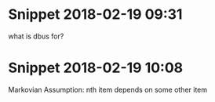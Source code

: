 * Snippet 2018-02-19 09:31
what is dbus for?
* Snippet 2018-02-19 10:08
Markovian Assumption: nth item depends on some other item
